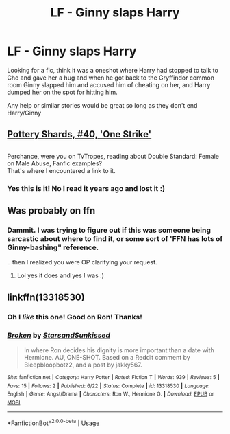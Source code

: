 #+TITLE: LF - Ginny slaps Harry

* LF - Ginny slaps Harry
:PROPERTIES:
:Author: LiriStorm
:Score: 13
:DateUnix: 1563357025.0
:DateShort: 2019-Jul-17
:FlairText: What's That Fic?
:END:
Looking for a fic, think it was a oneshot where Harry had stopped to talk to Cho and gave her a hug and when he got back to the Gryffindor common room Ginny slapped him and accused him of cheating on her, and Harry dumped her on the spot for hitting him.

Any help or similar stories would be great so long as they don't end Harry/Ginny


** [[https://www.fanfiction.net/s/5665736/40/Pottery-Shards][Pottery Shards, #40, 'One Strike']]

** 
   :PROPERTIES:
   :CUSTOM_ID: section
   :END:
Perchance, were you on TvTropes, reading about Double Standard: Female on Male Abuse, Fanfic examples?\\
That's where I encountered a link to it.
:PROPERTIES:
:Author: Avaday_Daydream
:Score: 12
:DateUnix: 1563360424.0
:DateShort: 2019-Jul-17
:END:

*** Yes this is it! No I read it years ago and lost it :)
:PROPERTIES:
:Author: LiriStorm
:Score: 2
:DateUnix: 1563364218.0
:DateShort: 2019-Jul-17
:END:


** Was probably on ffn
:PROPERTIES:
:Author: LiriStorm
:Score: 3
:DateUnix: 1563357045.0
:DateShort: 2019-Jul-17
:END:

*** Dammit. I was trying to figure out if this was someone being sarcastic about where to find it, or some sort of 'FFN has lots of Ginny-bashing" reference.

.. then I realized you were OP clarifying your request.
:PROPERTIES:
:Author: wandererchronicles
:Score: 9
:DateUnix: 1563358660.0
:DateShort: 2019-Jul-17
:END:

**** Lol yes it does and yes I was :)
:PROPERTIES:
:Author: LiriStorm
:Score: 5
:DateUnix: 1563363408.0
:DateShort: 2019-Jul-17
:END:


** linkffn(13318530)
:PROPERTIES:
:Score: 1
:DateUnix: 1563384788.0
:DateShort: 2019-Jul-17
:END:

*** Oh I /like/ this one! Good on Ron! Thanks!
:PROPERTIES:
:Author: LiriStorm
:Score: 1
:DateUnix: 1563417470.0
:DateShort: 2019-Jul-18
:END:


*** [[https://www.fanfiction.net/s/13318530/1/][*/Broken/*]] by [[https://www.fanfiction.net/u/3794507/StarsandSunkissed][/StarsandSunkissed/]]

#+begin_quote
  In where Ron decides his dignity is more important than a date with Hermione. AU, ONE-SHOT. Based on a Reddit comment by Bleepbloopbotz2, and a post by jakky567.
#+end_quote

^{/Site/:} ^{fanfiction.net} ^{*|*} ^{/Category/:} ^{Harry} ^{Potter} ^{*|*} ^{/Rated/:} ^{Fiction} ^{T} ^{*|*} ^{/Words/:} ^{939} ^{*|*} ^{/Reviews/:} ^{5} ^{*|*} ^{/Favs/:} ^{15} ^{*|*} ^{/Follows/:} ^{2} ^{*|*} ^{/Published/:} ^{6/22} ^{*|*} ^{/Status/:} ^{Complete} ^{*|*} ^{/id/:} ^{13318530} ^{*|*} ^{/Language/:} ^{English} ^{*|*} ^{/Genre/:} ^{Angst/Drama} ^{*|*} ^{/Characters/:} ^{Ron} ^{W.,} ^{Hermione} ^{G.} ^{*|*} ^{/Download/:} ^{[[http://www.ff2ebook.com/old/ffn-bot/index.php?id=13318530&source=ff&filetype=epub][EPUB]]} ^{or} ^{[[http://www.ff2ebook.com/old/ffn-bot/index.php?id=13318530&source=ff&filetype=mobi][MOBI]]}

--------------

*FanfictionBot*^{2.0.0-beta} | [[https://github.com/tusing/reddit-ffn-bot/wiki/Usage][Usage]]
:PROPERTIES:
:Author: FanfictionBot
:Score: 1
:DateUnix: 1563384802.0
:DateShort: 2019-Jul-17
:END:
